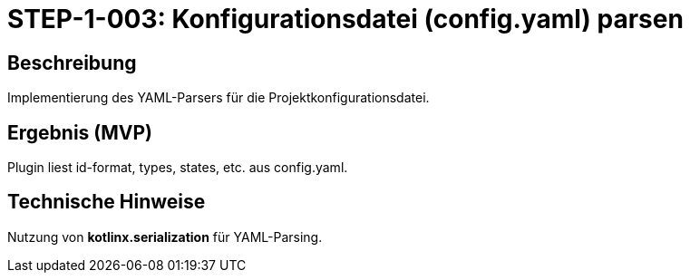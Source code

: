 = STEP-1-003: Konfigurationsdatei (config.yaml) parsen
:type: Configuration
:status: In implementation
:version: 1.0
:priority: Hoch
:responsible: Core Team
:created: 2025-09-14
:labels: configuration, yaml, parsing
:references: <<depends:STEP-1-002>>, <<enables:STEP-1-004>>, <<implements:REQ-CFG-001>>, <<implements:REQ-CFG-003>>

== Beschreibung

Implementierung des YAML-Parsers für die Projektkonfigurationsdatei.

== Ergebnis (MVP)

Plugin liest id-format, types, states, etc. aus config.yaml.

== Technische Hinweise

Nutzung von **kotlinx.serialization** für YAML-Parsing.